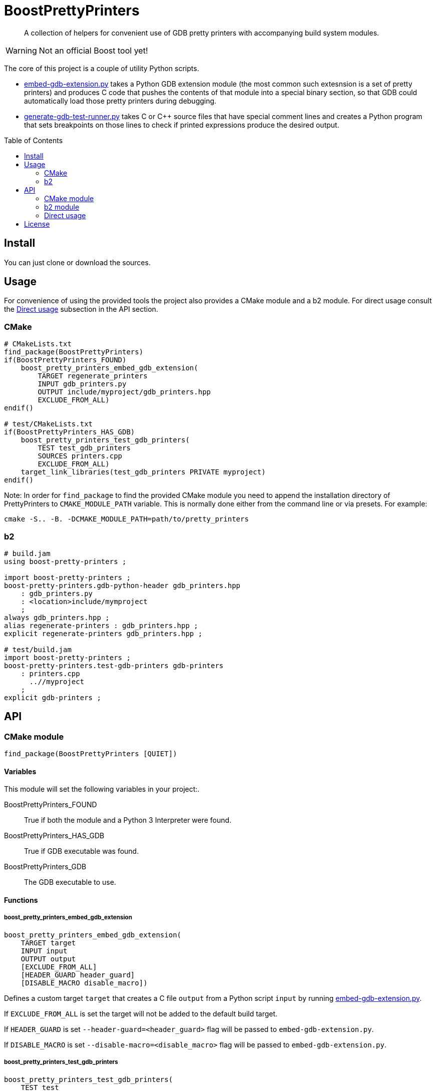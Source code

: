 = BoostPrettyPrinters
:toc: preamble

____
A collection of helpers for convenient use of GDB pretty printers with
accompanying build system modules.
____

WARNING: Not an official Boost tool yet!

The core of this project is a couple of utility Python scripts.

* <<embed-gdb-extension-py>> takes a Python GDB extension module (the most
  common such extesnsion is a set of pretty printers) and produces C code that
  pushes the contents of that module into a special binary section, so that
  GDB could automatically load those pretty printers during debugging.

* <<generate-gdb-test-runner-py>> takes C or C++ source files that have special
  comment lines and creates a Python program that sets breakpoints on those
  lines to check if printed expressions produce the desired output.


== Install

You can just clone or download the sources.

== Usage

For convenience of using the provided tools the project also provides a CMake
module and a b2 module. For direct usage consult the <<api-direct>> subsection
in the API section.

=== CMake

```cmake
# CMakeLists.txt
find_package(BoostPrettyPrinters)
if(BoostPrettyPrinters_FOUND)
    boost_pretty_printers_embed_gdb_extension(
        TARGET regenerate_printers
        INPUT gdb_printers.py
        OUTPUT include/myproject/gdb_printers.hpp
        EXCLUDE_FROM_ALL)
endif()

# test/CMakeLists.txt
if(BoostPrettyPrinters_HAS_GDB)
    boost_pretty_printers_test_gdb_printers(
        TEST test_gdb_printers
        SOURCES printers.cpp
        EXCLUDE_FROM_ALL)
    target_link_libraries(test_gdb_printers PRIVATE myproject)
endif()
```

Note: In order for `find_package` to find the provided CMake module you
need to append the installation directory of PrettyPrinters to
`CMAKE_MODULE_PATH` variable. This is normally done either from the command
line or via presets. For example:

```sh
cmake -S.. -B. -DCMAKE_MODULE_PATH=path/to/pretty_printers
```

=== b2

```jam
# build.jam
using boost-pretty-printers ;

import boost-pretty-printers ;
boost-pretty-printers.gdb-python-header gdb_printers.hpp
    : gdb_printers.py
    : <location>include/mymproject
    ;
always gdb_printers.hpp ;
alias regenerate-printers : gdb_printers.hpp ;
explicit regenerate-printers gdb_printers.hpp ;

# test/build.jam
import boost-pretty-printers ;
boost-pretty-printers.test-gdb-printers gdb-printers
    : printers.cpp
      ..//myproject
    ;
explicit gdb-printers ;
```

== API

=== CMake module

```
find_package(BoostPrettyPrinters [QUIET])
```

==== Variables
This module will set the following variables in your project:.

BoostPrettyPrinters_FOUND:: True if both the module and a Python 3 Interpreter
    were found.

BoostPrettyPrinters_HAS_GDB:: True if GDB executable was found.

BoostPrettyPrinters_GDB:: The GDB executable to use.

==== Functions

===== boost_pretty_printers_embed_gdb_extension
```
boost_pretty_printers_embed_gdb_extension(
    TARGET target
    INPUT input
    OUTPUT output
    [EXCLUDE_FROM_ALL]
    [HEADER_GUARD header_guard]
    [DISABLE_MACRO disable_macro])
```
Defines a custom target `target` that creates a C file `output` from a Python
script `input` by running <<embed-gdb-extension-py>>.

If `EXCLUDE_FROM_ALL` is set the target will not be added to the default build
target.

If `HEADER_GUARD` is set `--header-guard=<header_guard>` flag will be passed to
`embed-gdb-extension.py`.

If `DISABLE_MACRO` is set `--disable-macro=<disable_macro>` flag will be passed
to `embed-gdb-extension.py`.

===== boost_pretty_printers_test_gdb_printers
```
boost_pretty_printers_test_gdb_printers(
    TEST test
    [PROGRAM program]
    SOURCES [srcs...]
    [EXCLUDE_FROM_ALL])
```
. Defines a custom target that creates a Python program from `srcs` by
  running <<generate-gdb-test-runner-py>>.
. Defines executable target `program` with the provided `srcs`.
. Defines a test `test` that uses GDB as a Python interpreter for script from
  step 1 to debug the program from step 2.

If `PROGRAM` is not set then the executable target's name is assumed to be the
same as `test`.

If `EXCLUDE_FROM_ALL` is set then both the executable target and the custom
target will not be added to the default build target.


=== b2 module

```
using boost-pretty-printers : [path/to/gdb] ;
```

==== Rules

===== has-gdb
```
rule has-gdb ( )
```
Returns a true value if GDB program was found.

===== embed-gdb-extension
```
rule embed-gdb-extension ( target : sources + : requirements * : usage-requirements * )
```
Main target rule that creates a C file from a Python script by running
<<embed-gdb-extension-py>>.

Usually, you would use `<location>` feature to create the file in the headers
directory. Use the `<flags>` feature to pass additional flags to
`embed-gdb-extension.py`, for example
`<flags>--header-guard=MYPROJECT_GDB_PRINTERS_HPP`.


===== test-gdb-printers
```
rule test-gdb-printers ( target : sources + : requirements * : default-build * : usage-requirements * )
```
Main target rule that

. creates a Python program sources by running <<generate-gdb-test-runner-py>>;
. compiles and links the sources into a program;
. runs GDB as a Python interpreter for script from step 1 to debug the program
  from step 2.

[#api-direct]
=== Direct usage

[#embed-gdb-extension-py]
==== embed-gdb-extension.py
```sh
embed-gdb-extension.py input [output] [--header-guard HEADER_GUARD] [--disable-macro DISABLE_MACRO]
```

Creates a C file that pushes contents of a GDB Python extension file
into .debug_gdb_scripts ELF section.

Positional arguments:

input:: Input file; must be written in Python.
output:: Output file; if not provided, the result is printed to standard
    output.

Options:

--header-guard:: Header guard macro to use; if not provided, the value is
  deduced from the output file name; to remove the header guard macro use empty
  value (`--header-guard=`).

--disable-macro:: Macro to disable pretty printer embedding; by default
  `BOOST_ALL_NO_EMBEDDED_GDB_SCRIPTS`; to remove the disable macro use empty
  value (`--disable-macro=`).


[#generate-gdb-test-runner-py]
==== generate-gdb-test-runner.py
```
generate-gdb-test-runner.py input [output]
```

Creates a Python script from C++ source files to control a GDB test of those
source files.

```cpp
int n = 1;
// TEST_EXPR( 'n', '1' )
```

The resulting script commands GDB to set a breakpoint on each line with a
special comment. Then the script will test that printing the expression in the
first argument of `TEST_EXPR` (e.g. `print n`) produces the output equal to the
second argument of `TEST_EXPR` (e.g. `1`). Note that the breakpoint is set
effectively on the next statement. Also note that multiline comments are not
supported.

In some cases you need to know some run-time values to know the expected
output. In that case you can provide extra arguments to `TEST_EXPR`. Those will
be in turn printed by GDB, and their output will be substituted into the second
argument of `TEST_EXPR` using Python's `str.format`:

```cpp
unsigned char buf[1024];
monotonic_resource mr(buf);
// TEST_EXPR( 'mr', 'monotonic_resource[buffer={0}]', '/a &buf' )
```

(The option `/a` tells `print` to output just the address, without type
information).


Positional arguments:

input:: Input files.
output:: Output file; if not provided, the result is printed to the standard
    output.

== License
link:LICENSE_1_0.txt[BSL-1.0]
